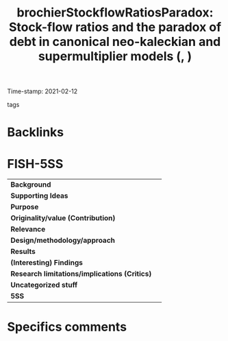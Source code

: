 #+TITLE: brochierStockflowRatiosParadox: Stock-flow ratios and the paradox of debt in canonical neo-kaleckian and supermultiplier models (, )
#+ROAM_KEY: cite:brochierStockflowRatiosParadox
#+ROAM_TAGS:
Time-stamp: 2021-02-12
- tags ::


* Backlinks



* FISH-5SS


|---------------------------------------------+-----|
| *Background*                                  |     |
| *Supporting Ideas*                            |     |
| *Purpose*                                     |     |
| *Originality/value (Contribution)*            |     |
| *Relevance*                                   |     |
| *Design/methodology/approach*                 |     |
| *Results*                                     |     |
| *(Interesting) Findings*                      |     |
| *Research limitations/implications (Critics)* |     |
| *Uncategorized stuff*                         |     |
| *5SS*                                         |     |
|---------------------------------------------+-----|

* Specifics comments
 :PROPERTIES:
 :Custom_ID: brochierStockflowRatiosParadox
 :NOTER_DOCUMENT: ../../PDFs/Brochier e Freitas - Stock-ﬂow ratios and the paradox of debt in canoni.pdf
 :AUTHOR: Brochier, L\idia, & Freitas, F.
 :JOURNAL: 
 :YEAR: 
 :DOI: 
 :URL: 
 :END:
